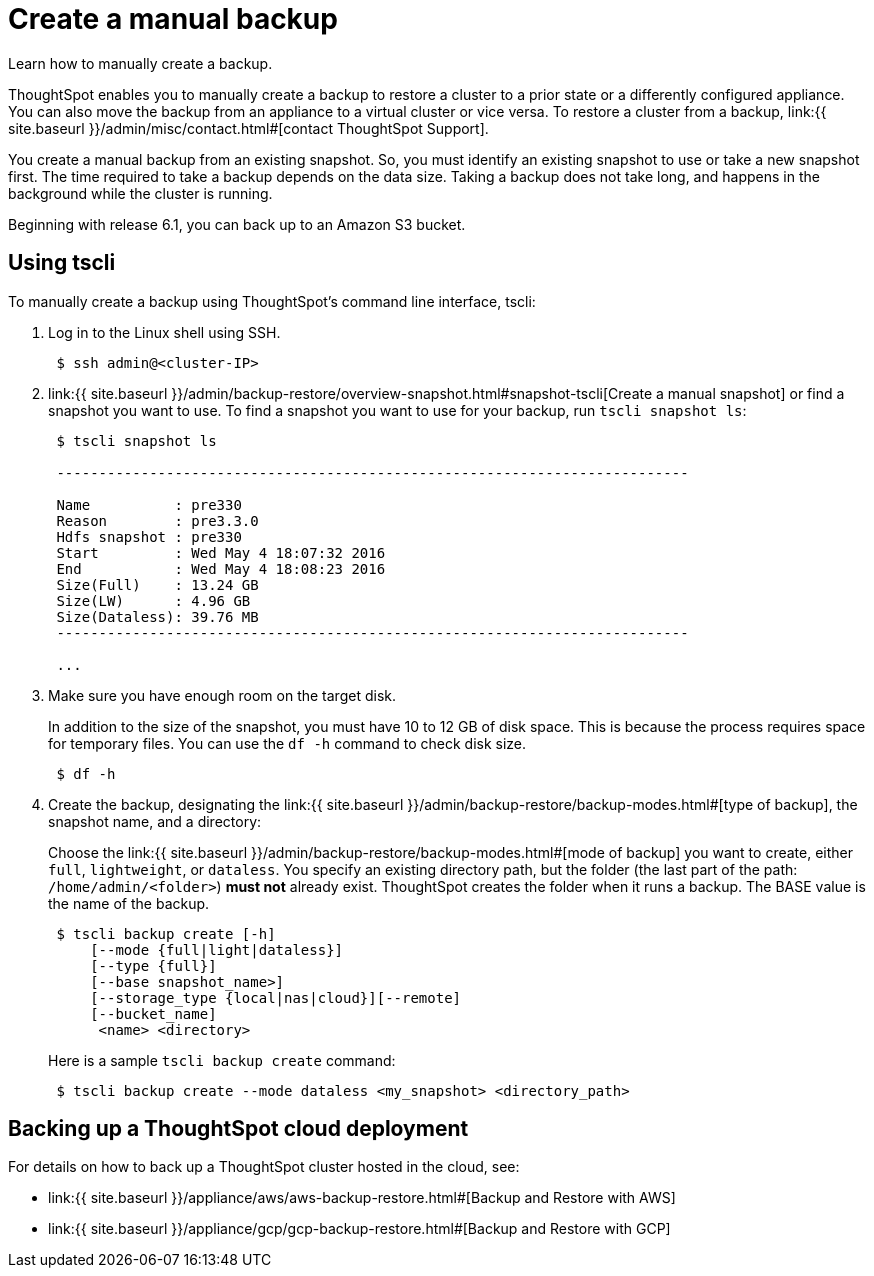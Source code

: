 = Create a manual backup
:last_updated: 3/11/2020


Learn how to manually create a backup.

ThoughtSpot enables you to manually create a backup to restore a cluster to a prior state or a differently configured appliance.
You can also move the backup from an appliance to a virtual cluster or vice versa.
To restore a cluster from a backup, link:{{ site.baseurl }}/admin/misc/contact.html#[contact ThoughtSpot Support].

You create a manual backup from an existing snapshot.
So, you must identify an existing snapshot to use or take a new snapshot first.
The time required to take a backup depends on the data size.
Taking a backup does not take long, and happens in the background while the cluster is running.

Beginning with release 6.1, you can back up to an Amazon S3 bucket.

== Using tscli

To manually create a backup using ThoughtSpot's command line interface, tscli:

. Log in to the Linux shell using SSH.
+
----
 $ ssh admin@<cluster-IP>
----

. link:{{ site.baseurl }}/admin/backup-restore/overview-snapshot.html#snapshot-tscli[Create a manual snapshot] or find a snapshot you want to use.
To find a snapshot you want to use for your backup, run `tscli snapshot ls`:
+
----
 $ tscli snapshot ls

 ---------------------------------------------------------------------------

 Name          : pre330
 Reason        : pre3.3.0
 Hdfs snapshot : pre330
 Start         : Wed May 4 18:07:32 2016
 End           : Wed May 4 18:08:23 2016
 Size(Full)    : 13.24 GB
 Size(LW)      : 4.96 GB
 Size(Dataless): 39.76 MB
 ---------------------------------------------------------------------------

 ...
----

. Make sure you have enough room on the target disk.
+
In addition to the size of the snapshot, you must have 10 to 12 GB of disk space.
This is because the process requires space for temporary files.
You can use the `df -h` command to check disk size.
+
----
 $ df -h
----

. Create the backup, designating the link:{{ site.baseurl }}/admin/backup-restore/backup-modes.html#[type of backup], the snapshot name, and a directory:
+
Choose the link:{{ site.baseurl }}/admin/backup-restore/backup-modes.html#[mode of backup] you want to create, either `full`, `lightweight`, or `dataless`.
You specify an existing directory path, but the folder (the last part of the path: `/home/admin/<folder>`) *must not* already exist.
ThoughtSpot creates the folder when it runs a backup.
The BASE value is the name of the backup.
+
----
 $ tscli backup create [-h]
     [--mode {full|light|dataless}]
     [--type {full}]
     [--base snapshot_name>]
     [--storage_type {local|nas|cloud}][--remote]
     [--bucket_name]
      <name> <directory>
----
+
Here is a sample `tscli backup create` command:
+
----
 $ tscli backup create --mode dataless <my_snapshot> <directory_path>
----

== Backing up a ThoughtSpot cloud deployment

For details on how to back up a ThoughtSpot cluster hosted in the cloud, see:

* link:{{ site.baseurl }}/appliance/aws/aws-backup-restore.html#[Backup and Restore with AWS]
* link:{{ site.baseurl }}/appliance/gcp/gcp-backup-restore.html#[Backup and Restore with GCP]
